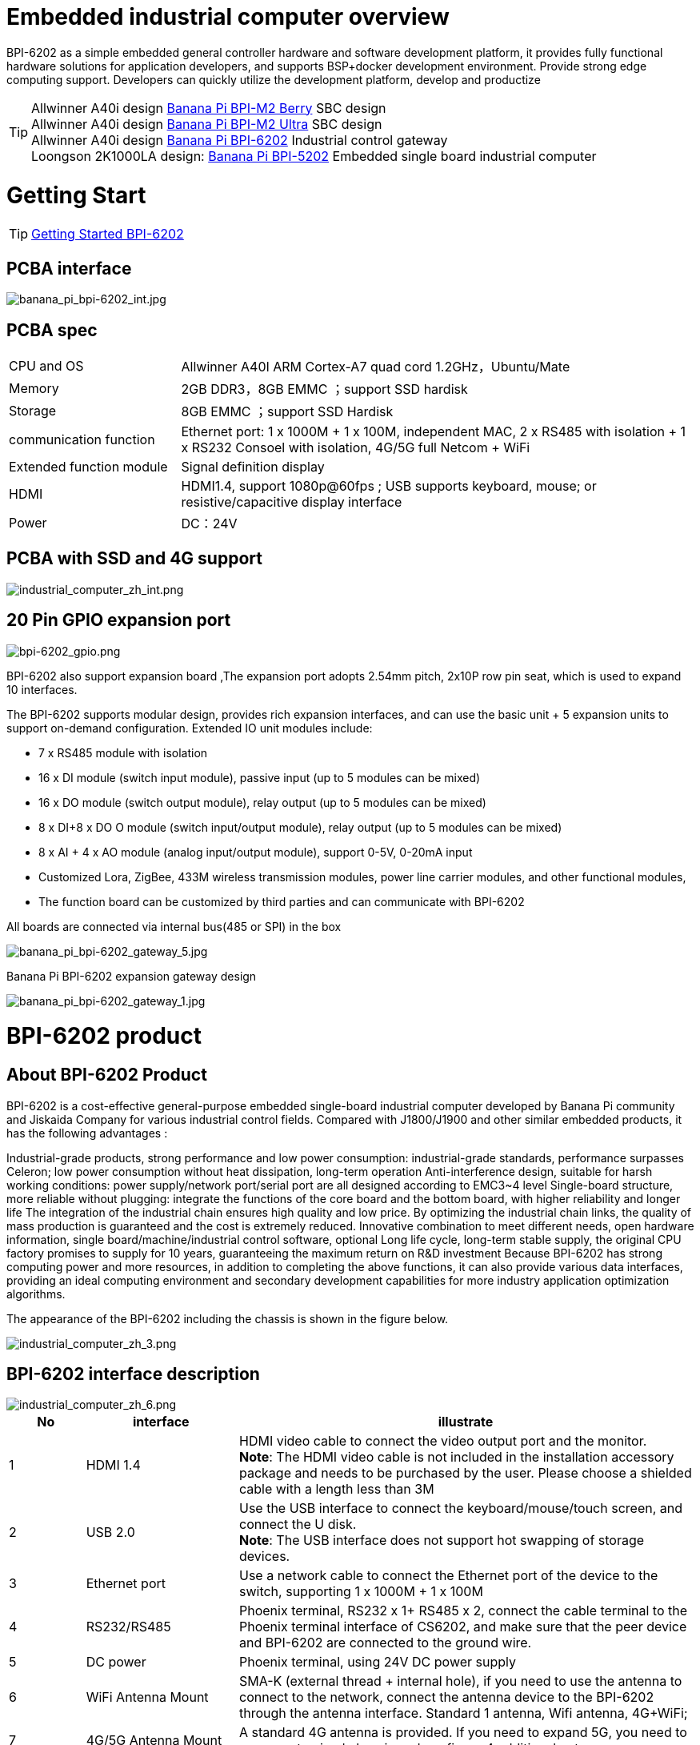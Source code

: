 = Embedded industrial computer overview

BPI-6202 as a simple embedded general controller hardware and software development platform, it provides fully functional hardware solutions for application developers, and supports BSP+docker development environment. Provide strong edge computing support. Developers can quickly utilize the development platform, develop and productize

TIP: Allwinner A40i design link:/en/BPI-M2_Berry/BananaPi_BPI-M2_Berry[Banana Pi BPI-M2 Berry] SBC design +
Allwinner A40i design link:/en/BPI-AIM7/BananaPi_BPI-AIM7[Banana Pi BPI-M2 Ultra] SBC design +
Allwinner A40i design link:/en/BPI-6202/BananaPi_BPI-6202[Banana Pi BPI-6202] Industrial control gateway +
Loongson 2K1000LA design: link:/en/BPI-5202/BananaPi_BPI-5202[Banana Pi BPI-5202] Embedded single board industrial computer

= Getting Start

TIP: link:/en/BPI-6202/GettingStarted_BPI-6202[Getting Started BPI-6202]

== PCBA interface

image::/indu-board/banana_pi_bpi-6202_int.jpg[banana_pi_bpi-6202_int.jpg]

== PCBA spec

[cols="1,3"]
|====
| CPU and OS               | Allwinner A40I ARM Cortex-A7 quad cord 1.2GHz，Ubuntu/Mate                                                                                   
| Memory                   | 2GB DDR3，8GB EMMC ；support SSD hardisk                                                                                                      
| Storage                  | 8GB EMMC ；support SSD Hardisk                                                                                                               
| communication function   | Ethernet port: 1 x 1000M + 1 x 100M, independent MAC, 2 x RS485 with isolation + 1 x RS232 Consoel with isolation, 4G/5G full Netcom + WiFi 
| Extended function module | Signal definition display                                                                                                                   
| HDMI                     | HDMI1.4, support 1080p@60fps ; USB supports keyboard, mouse; or resistive/capacitive display interface                                      
| Power                    | DC：24V                                         
|====

== PCBA with SSD and 4G support

image::/indu-board/industrial_computer_zh_int.png[industrial_computer_zh_int.png]

== 20 Pin GPIO expansion port

image::/indu-board/bpi-6202_gpio.png[bpi-6202_gpio.png]

BPI-6202 also support expansion board ,The expansion port adopts 2.54mm pitch, 2x10P row pin seat, which is used to expand 10 interfaces.


The BPI-6202 supports modular design, provides rich expansion interfaces, and can use the basic unit + 5 expansion units to support on-demand configuration. Extended IO unit modules include:

- 7 x RS485 module with isolation
- 16 x DI module (switch input module), passive input (up to 5 modules can be mixed)
- 16 x DO module (switch output module), relay output (up to 5 modules can be mixed)
- 8 x DI+8 x DO O module (switch input/output module), relay output (up to 5 modules can be mixed)
- 8 x AI + 4 x AO module (analog input/output module), support 0-5V, 0-20mA input
- Customized Lora, ZigBee, 433M wireless transmission modules, power line carrier modules, and other functional modules,
- The function board can be customized by third parties and can communicate with BPI-6202

All boards are connected via internal bus(485 or SPI) in the box

image::/indu-board/banana_pi_bpi-6202_gateway_5.jpg[banana_pi_bpi-6202_gateway_5.jpg]

Banana Pi BPI-6202 expansion gateway design

image::/indu-board/banana_pi_bpi-6202_gateway_1.jpg[banana_pi_bpi-6202_gateway_1.jpg]


= BPI-6202 product

== About BPI-6202 Product
BPI-6202 is a cost-effective general-purpose embedded single-board industrial computer developed by Banana Pi community and Jiskaida Company for various industrial control fields. Compared with J1800/J1900 and other similar embedded products, it has the following advantages :

Industrial-grade products, strong performance and low power consumption: industrial-grade standards, performance surpasses Celeron; low power consumption without heat dissipation, long-term operation
Anti-interference design, suitable for harsh working conditions: power supply/network port/serial port are all designed according to EMC3~4 level
Single-board structure, more reliable without plugging: integrate the functions of the core board and the bottom board, with higher reliability and longer life
The integration of the industrial chain ensures high quality and low price. By optimizing the industrial chain links, the quality of mass production is guaranteed and the cost is extremely reduced.
Innovative combination to meet different needs, open hardware information, single board/machine/industrial control software, optional
Long life cycle, long-term stable supply, the original CPU factory promises to supply for 10 years, guaranteeing the maximum return on R&D investment
Because BPI-6202 has strong computing power and more resources, in addition to completing the above functions, it can also provide various data interfaces, providing an ideal computing environment and secondary development capabilities for more industry application optimization algorithms.

The appearance of the BPI-6202 including the chassis is shown in the figure below.

image::/indu-board/industrial_computer_zh_3.png[industrial_computer_zh_3.png]

== BPI-6202 interface description

image::/indu-board/industrial_computer_zh_6.png[industrial_computer_zh_6.png]


[options="header",cols="1,2,6"]
|====
| No | interface     | illustrate                                                                                                                                                                                  
| 1  | HDMI 1.4   | HDMI video cable to connect the video output port and the monitor. +
**Note**: The HDMI video cable is not included in the installation accessory package and needs to be purchased by the user. Please choose a shielded cable with a length less than 3M 
| 2  | USB 2.0             | Use the USB interface to connect the keyboard/mouse/touch screen, and connect the U disk. +
**Note**: The USB interface does not support hot swapping of storage devices.                                                                                  
| 3  | Ethernet port       | Use a network cable to connect the Ethernet port of the device to the switch, supporting 1 x 1000M + 1 x 100M                                                                                                                                        
| 4  | RS232/RS485         | Phoenix terminal, RS232 x 1+ RS485 x 2, connect the cable terminal to the Phoenix terminal interface of CS6202, and make sure that the peer device and BPI-6202 are connected to the ground wire.                                                    
| 5  | DC power            | Phoenix terminal, using 24V DC power supply                                                                                                                                                                                                          
| 6  | WiFi Antenna Mount  | SMA-K (external thread + internal hole), if you need to use the antenna to connect to the network, connect the antenna device to the BPI-6202 through the antenna interface. Standard 1 antenna, Wifi antenna, 4G+WiFi;                              
| 7  | 4G/5G Antenna Mount | A standard 4G antenna is provided. If you need to expand 5G, you need to use a customized chassis and configure 4 additional antennas                                                                                                                
| 8  | 3 indicator lights  | From top to bottom, they are: system running light, which flashes regularly during normal operation; reserved light (programmable and controllable); 4G/5G running light, showing cellular communication status                                      
|====

== BPI-6202 product key feature
. The industrial product and application development platform, BPI-6202 embedded single-board industrial computer, can play the following roles:：

- Finished product of industrial control application: With its rich hardware resources (network, serial port, 4G/5G/WiFi, HDMI/USB display interaction, SSD hard disk) and application software (protocol gateway/video gateway, C/S+B/S mode SCADA, application publishing, PLC programming, gateway security and auditing functions), directly applied to the engineering site
- Basic platform for secondary development of industry applications: Provide development environment, interface and application environment based on Linux + Ngnix/HTTPS+ C/Python/Java/JS + MySQL/Sqlite/InfluxDB + Docker to meet the needs of various application developers
- Small data application server: provide edge computing/control nodes that are safe, reliable, cheap, and have sufficient computing power and storage capacity (large-capacity SSD hard disk)
- Open source project of hardware/operating system: provide complete hardware board-level open source to ecological partners, provide complete hardware information and basic operating system such as schematic diagram and PCB diagram of 6202 single-board industrial computer, and support users in 6202 single-board industrial computer On the basis of self-development of more single-board application systems
. Industrial grade standard:

- Industrial-grade low-power fanless design, long-term stable operation on site
- Support -40℃~+70℃ wide temperature operation
- Implementation of GB/T17626, GB/T15153, IEC61850-3, EN61000-6-5 standards, EMC class III
. Scalable function

- Support board expansion for customized enclosures, including electrical IO modules (AI/AO/DI/DO modules), extended serial port modules, extended Ethernet switching modules, HPLC communication modules, CAN communication modules, Zigbee communication modules, Lora communication modules, and Customized modules for other industry applications, using the internal high-speed bus to communicate with the 6202 main board
. Data + video on-site integration

- 300+ international/national/industry/enterprise protocol libraries accumulated over the years, plug and connect, improve access efficiency, and analyze data accurately
- Video RTSP/RTMP, Onvif/GB28181 function, streaming media server function, H.264/H.265 playback function, data linkage short video linkage alarm recording function, camera AI analysis event capture/upload function (released recently), data OSD printing code function (released soon)
- Solve the long-term problems and pain points that video surveillance is independent of data surveillance and requires video manufacturers' front-end + back-end binding solutions
. Lightweight PLC function (released recently)

- Through the IEC61131-3 programming language, PLC programming can be performed for all data in the gateway, and the lightweight PLC function can be realized through the electrical IO module
. Multiple communication methods

- Support 2 independent IP network ports (1G+100M) * Support 2 RS485 serial ports + 1 RS232 Console
- Support WIFI, 4G/5G communication
- Scalable support CAN, ZigBee, Lora communication
. HMIand upper computer function integration

- Connect the touch screen/large screen-keyboard-mouse through the HDMI/USB interface, and the application can realize friendly HMI interaction
- With the built-in full-featured SCADA system (C/S architecture and B/S architecture), it replaces the on-site X86+Windows architecture host computer system, suitable for unattended environments, and has a very high cost performance
. Multi-core architecture, abundant resources, and sufficient computing power

- Allwinner A40i ARM Cortex-A7 Quad Core 1.2GHz + 2G DDR3 + 8G eMMC
- Support Built-in large-capacity SSD hard disk
- Abundant computing resources ensure more edge computing capabilities
- Built-in dongle encryption chip
- Built-in special encryption chip for national network communication
. A variety of secondary development interfaces

- C, expression, ladder diagram, Java, Python, SqLite programming interface
- Docker function

== Internal logical structure

image::/indu-board/industrial_computer_en_4.png[industrial_computer_en_4.png]

== External connection

image::/indu-board/bpi_industrial_product_interface_6.png[bpi_industrial_product_interface_6.png]

== Technical Description
BPI-6202 embedded single-board industrial computer, equipped with 2 independent MAC Ethernet ports (1G+100M), 2 RS485+1 RS232 ports, HDMI/USB, can be installed with large-capacity SDD hard disk, powerful and low price , Small size, easy guide rail installation, providing the most cost-effective on-site industrial control solution. As the master control node of edge computing, CS6202 makes full use of the powerful functions of embedded multi-core computing, which can access, process and display a large amount of on-site data; replace the conventional gateway + small monitoring system to achieve the optimal solution.

BPI-6202 is widely used in new energy, electric power, petroleum, rail transit, enterprise lightweight MES/industrial kanban, and IoT monitoring site automation application scenarios.

BPI-6202 has a built-in 300+ protocol interpretation library and real-time database, which can be connected to various protection devices, measurement and control devices, IEDs and other equipment at home and abroad, and supports IEC61850. Special protocols can be customized according to user requirements; an open API is provided to facilitate users to develop protocol software by themselves, and the protocol software can be downloaded independently.

BPI-6202 supports the access of hundreds of devices, data protocol analysis, conversion and unified transmission.

BPI-6202 has powerful video processing functions, supports RTSP/RTMP video push-pull streaming, Onvif/GB28181 protocol stack and other video surveillance transmission protocols, realizes compatible access to multi-manufacturer video front-end equipment (IPC, NVR), and configures large-capacity hard disk Later, it can replace NVR to realize video recording and playback functions. The unique linkage function based on data + video provides the industry's only solution for the perfect integration of data + video.

BPI-6202 supports complete C/S architecture SCADA system functions below 2048 points through HDMI display interface and USB keyboard and mouse (or touch screen); CS6202 provides B/S SCADA functions through Ngnix+Https, through C/S+ B/S mode hybrid configuration tool, flexible choice of C/S and B/S style

BPI-6202 supports the following configuration methods:

- Built-in WEB management, query/configure the working parameters of the device through the web page
- Dedicated configuration software to configure device parameters
- Cloud remote management, configure and diagnose the gateway through the cloud, and realize firmware and application upgrades

BPI-6202 uses the original iCoupler® digital isolation technology, RS485 automatic direction control, and RS485 zero-delay transmission technology. The equipment has strong adaptability and good compatibility, and can adapt to various harsh industrial sites and IoT sites, ensuring the reliability of communication and various IO semaphores.

NOTE: The power supply of BPI-6202 is DC24V

== The main function
. Built-in 300+ communication protocol library (see protocol list for details), including: MQTT and other IoT protocols, BACNET, OPC UA, IEC 60870-5-101/103/104, CDT, SPABUS, standard MODBUS and dozens One variant, plug and play; special protocols can be quickly customized according to needs, and a secondary development environment can be provided
. Support various PLC connections such as Siemens/AB/Schneider/Mitsubishi
. Support access to mainstream CNC equipment and mainstream robot equipment
. Support IEC61850 Server/Client function, realize the two-way conversion between traditional protocol and 61850
. Video stream acquisition, transmission, distribution, PTZ control, local streaming server functions
. Encrypted transmission, breakpoint resume
. Built-in RTC, providing high-precision time reference
. 4G/5G/WIFI function
. HDMI/USB interface, with the UI operation of the embedded SCADA system, can directly drive the kanban/big screen
. Local device configuration management, cloud device configuration management
. Telnet, SNMP service
. Strong electromagnetic compatibility design, in line with relevant international standards, has good anti-interference ability
. It can carry out secondary development, provide complete protocol development tools, various API interfaces, freely customize protocols, and deploy various industry application apps
. Guide rail installation, beautiful appearance, convenient screen assembly
. Full-featured SCADA function, including C/S mode and B/S mode
. Container (Docker) function
. Built-in network security module, support black and white list and protocol security control, audit, log function

== Technical specifications
[cols="1,5"]
|====
| CPU and OS                  | Allwinner A40I ARM Cortex-A7 quad cord 1.2GHz，Ubuntu/Mate
| Memory                      | 2GB DDR3，8GB EMMC ；support SSD hardisk
| Storage                     | 8GB EMMC ；support SSD Hardisk
| communication function      | Ethernet port: 1 x 1000M + 1 x 100M, independent MAC, 2 x RS485 with isolation + 1 x RS232 Consoel with isolation, 4G/5G full Netcom + WiFi
| Extended function module    | Horizontal expansion capability is reserved, and the expansion of various functional modules can be customized. The initial stage includes: RS485: with isolation; DI: passive input type, the module provides 24V isolated power supply; DO: relay output type, NC, COM, NO nodes; AI: 0-5V/4-20mA, 2-wire/3-wire input, the board provides 24V isolated power supply; AO: 0-5V/4-20mA, 2-wire/3-wire output, external 24V isolated power supply; AI + AO: 0-5V/4-20mA, 2-wire/3-wire input/output. The power supply is the same as above; other custom modules 
| HDMI                        | HDMI1.4, support 1080p@60fps ; USB supports keyboard, mouse; or resistive/capacitive display interface
| Data processing capability  | Equipment access capability: <=128 units (adjustable according to bandwidth and sampling period); analog value<10000; digital value<10000; control value<10000; expression calculation definition, alarm processing
| video processing capability | Video RTSP/RTMP, Onvif, GB28181; video recording and playback; data trigger clip video recording and uploading; video AI event return and linkage, data OSD coding; local streaming service; H.264/H.265 playback
| SCADA function              | Full-featured SCADA system, processing points: 2048 points, C/S or B/S mode
| development environment     | Edge computing secondary development environment such as C/expression/ladder diagram/Java/Python 
| encryption chip             | Software license authorization encryption chip (SMEC98SP); special encryption chip for State Grid communication (SC1161Y)                                        
| Power                       | DC：24V                                       
|====

== Environmental Specifications

[cols="1,3"]
|====
| No                            | illustrate                                                                                   
| Operating temperature         | -40~+60℃                                                                                     
| Storage temperature           | -40~+75℃                                                                                     
| Working humidity (RH)         | 5%~95% non-condensing                                                                        
| Storage Humidity (RH)         | 5%~95% non-condensing                                                                        
| Altitude                      | <5000m                                                                                       
| lightning protection          | Built-in lightning protection components, support outdoor use, meet high-level EMC standards 
| Degree of protection          | IP40                                                                                         
| Cooling method                | Natural heat dissipation without fan                                                         
| Electromagnetic Compatibility | EMC class III, GB/T17626, GB/T15153, IEC61850-3, EN61000-6-5                                 
| Safety                        | GB/T7621-2008                                                                                
| certified                     | CE，FCC,RoHS                               
|====

== Physical Specifications

[cols="1,5"]
|====
|Size(WxDxH)	|36mm x105mm x 145mm，DIN-rail installation, the width of customized expansion is 30mm x n+6 (n≥2, the width of customized expansion)
|Weight	|0.5kg
|Power consumption	|Typical power consumption: 5W, maximum power consumption: 10W
|====

= Source code
TIP: BPI-CS6202 BSP source code: https://github.com/BPI-SINOVOIP/bpi-cs6202

= Resource
TIP: BPI-6202 Schematic diagram

Baidu Cloud: https://pan.baidu.com/s/1aKr_53jHmsH4bRMKxJU6Eg?pwd=8888 (pincode:8888)

Google Drive: https://drive.google.com/file/d/1gxg68TW2lFCxtRckjYkzm53WFViIVDco/view?usp=sharing

= System Image
NOTE: 2023-09-06 ubuntu-mate-20.04.1-desktop

Baidu Cloud: https://pan.baidu.com/s/1CZblAEA9BwQyhpgALmQ4QA?pwd=8888 (pincode:8888）

Google Drive: https://drive.google.com/file/d/1LPRya12Gl3QcctPN-ukCtiEWSSLjBXp8/view?usp=sharing

NOTE: cs6202-ubuntu-mate-20.04.1-desktop-armhf-docker-sd-emmc

Google Drive: https://drive.google.com/drive/folders/1O-8tFB2IuiiHIZsLNMW0hDNflYL0_UCn?usp=sharing

Baidu Cloud: https://pan.baidu.com/s/1yqR6MqY6TWlnP7gddMormg?pwd=8888 （pincode:8888)

= embedded industrial computer

== Definition and application scenarios of embedded industrial computer

Industrial Personal Computer (IPC for short) is a reinforced and enhanced microcomputer that appeared in the 1990s and is widely used in industrial field monitoring and control. Industrial personal computers often operate in harsh environments. Data security requirements are also higher, so industrial computers are usually specially designed for reinforcement, dust-proof, moisture-proof, corrosion-proof, radiation-proof, etc. Up to now, the X86+Windows (Wintel) architecture is still the mainstream solution for industrial computers. It can be defined as a traditional industrial computer. Generally speaking

While the traditional industrial computer plays an important role in the automation and informatization of the industrial control field, its inherent weakness has always plagued manufacturers, integrators and users. Everyone is looking for a better solution

In the past ten years, the embedded system has developed rapidly. With its low power consumption, low cost and continuously improved high performance, it has become the only solution for mobile devices (mobile phones, PADs); The ideal choice for data acquisition and processing in various industries. The embedded system of ARM architecture has the characteristics of flexible and efficient customization of software and hardware solutions. At present, a complete industrial chain ecosystem has been formed, which can provide users with solutions that meet their actual needs and have certain advances. Products with extended margins and more competitive prices; when user needs gradually exceed the capabilities of current products, they can continuously provide new products that meet user requirements through rapid program design and iteration, and can realize "needs— —Technology—Scheme—Product—Market—User—Demand” a virtuous circle of rising

Compared with the traditional industrial computer, the specially designed system based on the embedded computer architecture is called the embedded industrial computer.

The main features of traditional industrial computer and embedded industrial computer are compared as follows:

[options="header",cols="1,2,4,4"]
|=====
| Nomber | Key elements                   | Traditional industrial computer (Windows+X86)                               | Embedded industrial computer (Linux+LoongArch/ARM)                                     
| 1      | performance                    | Commercial-grade Celeron or commercial/industrial-grade Core i3~I5          | Industrial grade, higher performance than Celeron, weaker than I3                      
| 2      | safety                         | Vulnerable, vulnerable to viruses and hackers                               | Stable system, few upgrades, high security                                             
| 3      | real-time                      | Poor real-time responsiveness                                               | Real-time responsiveness can meet the requirements                                     
| 4      | reliability                    | High power consumption requires strong heat dissipation and low reliability | Low power consumption does not need to consider heat dissipation, high reliability     
| 5      | Scalability                    | It is complicated to expand various interfaces on the motherboard           | It is more convenient to expand various interfaces on the core board/development board 
| 6      | industrial grade               | It is more difficult to realize real industrial grade products              | It is easier to realize real industrial grade products                                 
| 7      | Customization                  | Customization efficiency is low and cost is high                            | Application-oriented fast and efficient customization and iteration                    
| 8      | performance                    | Insufficient or excess performance for industrial applications              | Application-specific solutions with the best performance                               
| 9      | overall price                  | higher                                                                      | Application-specific, price advantage                                                  
| 10     | Operation and maintenance cost | High power consumption and high operation and maintenance costs             | Low power consumption and low cost, green and environmental protection                 
| 11     | life cycle                     | Frequent replacement, difficult to guarantee inventory                      | Long CPU life cycle, guaranteed inventory                                              
|=====

Embedded industrial computer has become a strong competitor of traditional industrial computer. In the future, the former will form an overwhelming advantage over the latter, there is no suspense.

== Application Scenarios of Embedded Industrial Computers

The rapid development of the industrial Internet and the Internet of Things is not only a battle for many computer software and hardware manufacturers (including communication solutions and product manufacturers, which are essentially computer systems, even embedded system software and hardware manufacturers) trying to enter the relatively high-profit industry. It is a successive attempt to monitor the industry market; it is also an enlightenment movement to open up "people's awareness of people's wisdom" and popularize professional knowledge. This big storm, which has lasted for more than ten years, has expanded the general public's demand and imagination for monitoring and control applications to every corner of all walks of life

The concept of "cloud-pipe-edge-end" is a classic summary and induction of the principles of surveillance and control based on Internet thinking and terms; The mainstream model and architecture adopted by monitoring applications in various industries for decades

image::/indu-board/industrial_computer_zh_1.png[industrial_computer_zh_1.png]

- Cloud: The computer system that implements the monitoring center system and more advanced application software and algorithms. The "cloud" here includes both the "public cloud" on the Internet and the "private cloud" on the enterprise LAN. Build "cloud" computer systems, currently mainly high-end X86+Windows/Linux servers, and their clusters
- Tube: Provide various efficient, reliable, convenient and cost-effective wired/wireless channels for both sides of the equipment. There are not only "pipes" between the "cloud" and "edge", such as wide area Ethernet, 4G/5G, etc.; between the "edge" and "end" of the application site, there are also pipes suitable for on-site application scenarios. The existence of wired/wireless "pipes", such as local Ethernet, serial port, high-speed power line carrier (HPLC), LoRa, ZigBee, WIFI, etc.
- Edge: A computer system used to perform on-site computing tasks. The main role of "edge" was assumed by traditional industrial computers in the early days, or by general desktops and servers when the requirements were not so strict; now there is a trend of building embedded industrial computers with mid-to-high-end ARM architecture embedded systems
- Terminal: The device (secondary device) used to monitor and control the main device (primary device) in industrial applications, and the device (secondary device) to monitor various main devices in the Internet of Things environment. The main role of "end" was realized by low-end embedded single-chip microcomputer system in the early stage; at present, it is gradually transitioning to low-end embedded system (main frequency below 1GMHz) as the mainstream solution

From the above analysis, it is not difficult to see that the application of industrial computer is mainly located at the "edge" level. As a specific application of "edge", the embedded industrial computer mainly carries the following two types of functions:

- Automatic operations, such as gateways, NVRs, routers, firewalls, etc., are realized through specially designed industrial-grade low-end embedded computer systems. Some have simple character/bitmap-based display and special button parameter configuration and status display functions
- Interactive operation class, complete monitoring and system (including HMI human-computer interaction interface) and other functions, realized through a specially designed industrial-grade mid-to-high-end embedded computer system, with the interactive ability of vector graphics system

== Typical Application Scenarios of Embedded Industrial Computers

- The edge "brain" of intelligent power distribution room, computer room power environment, pumping station, intelligent park, intelligent campus, intelligent manufacturing, etc., realizes the connection with on-site data acquisition unit, measurement and control device, protection equipment, PLC equipment, CNC equipment, and robot equipment Access, protocol analysis, alarm processing, conversion, integrated transmission and control
- Embedded SCADA system (C/S, B/S mode)
- 100ms level soft PLC
- Industrial control/IoT field small data server
- Enterprise workshop-level industrial kanban/OEE kanban, lightweight MES front-end data acquisition and display that meet the requirements of "intelligent transformation and digital transformation"
- Development and operation platform for third-party algorithms and models based on industry applications
- Access and push of video front-end equipment, video recording and linkage, video AI analysis interface and comprehensive linkage of analysis results
- On-site network security and audit

image::/indu-board/industrial_computer_en_2.png[industrial_computer_en_2.png]

= Cooperation method

. BPI-6206 is an open-source hardware product. The Banana Pi community provides all BSP board-level support codes and supports Docker containers in the codes. Customers with technical development capabilities can directly carry out secondary application development on BPI-6202.
. BPI-6202 as a basic platform for secondary development, it provides various development tools and protocol analysis database interfaces for application developers, greatly shortening the development week of various industry application products and reducing the difficulty of development.
. BPI-6202 is a complete industrial control product, customers can directly use it for industrial control and provide complete product-level support.

= Easy to buy sample

WARNING: BIPAI Aliexpress shop: https://www.aliexpress.us/item/3256805770014268.html?spm=5261

WARNING: SINOVOIP Aliexpress shop: https://www.aliexpress.us/item/3256805769921309.html?gatewayAdapt=glo2usa4itemAdapt

WARNING: Taobao Shop: https://item.taobao.com/item.htm?spm=a2126o.success.0.0.dc424831k8uXKd&id=734545159836

WARNING: OEM&ODM please contact : judyhuang@banana-pi.com